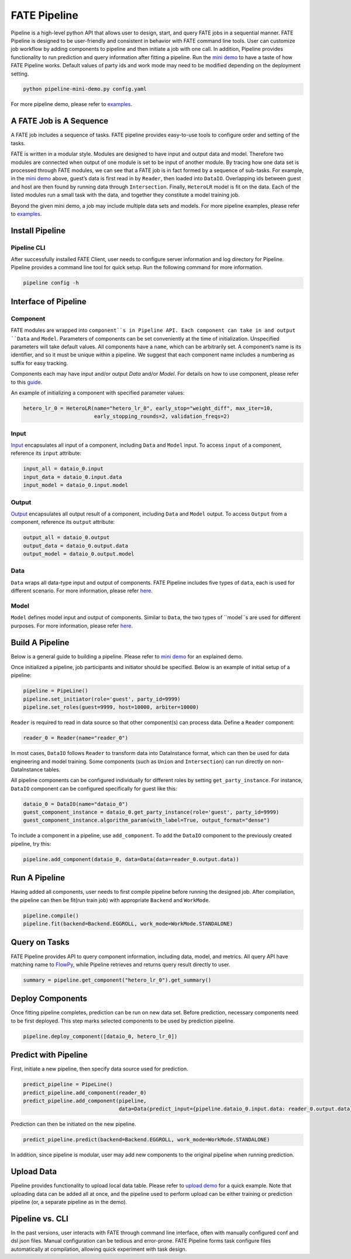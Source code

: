 FATE Pipeline
=============

Pipeline is a high-level python API that allows user to design, start,
and query FATE jobs in a sequential manner. FATE Pipeline is designed to
be user-friendly and consistent in behavior with FATE command line
tools. User can customize job workflow by adding components to pipeline
and then initiate a job with one call. In addition, Pipeline provides
functionality to run prediction and query information after fitting a
pipeline. Run the `mini demo <./demo/pipeline-mini-demo.py>`__ to have a
taste of how FATE Pipeline works. Default values of party ids and work
mode may need to be modified depending on the deployment setting.

.. code:: bash

   python pipeline-mini-demo.py config.yaml

For more pipeline demo, please refer to
`examples <../../../examples/pipeline>`__.

A FATE Job is A Sequence
------------------------

A FATE job includes a sequence of tasks. FATE pipeline provides
easy-to-use tools to configure order and setting of the tasks.

FATE is written in a modular style. Modules are designed to have input
and output data and model. Therefore two modules are connected when
output of one module is set to be input of another module. By tracing
how one data set is processed through FATE modules, we can see that a
FATE job is in fact formed by a sequence of sub-tasks. For example, in
the `mini demo <./demo/pipeline-mini-demo.py>`__ above, guest’s data is
first read in by ``Reader``, then loaded into ``DataIO``. Overlapping
ids between guest and host are then found by running data through
``Intersection``. Finally, ``HeteroLR`` model is fit on the data. Each
of the listed modules run a small task with the data, and together they
constitute a model training job.

Beyond the given mini demo, a job may include multiple data sets and
models. For more pipeline examples, please refer to `examples <../../../examples/pipeline>`__.

Install Pipeline
----------------

Pipeline CLI
~~~~~~~~~~~~

After successfully installed FATE Client, user needs to configure server information and log directory for Pipeline.
Pipeline provides a command line tool for quick setup. Run the following
command for more information.

.. code:: bash

   pipeline config -h

Interface of Pipeline
---------------------

Component
~~~~~~~~~

FATE modules are wrapped into ``component``s in Pipeline API. Each
component can take in and output ``Data`` and ``Model``. Parameters of
components can be set conveniently at the time of initialization.
Unspecified parameters will take default values. All components have a
``name``, which can be arbitrarily set. A component’s name is its
identifier, and so it must be unique within a pipeline. We suggest that
each component name includes a numbering as suffix for easy tracking.

Components each may have input and/or output `Data` and/or `Model`.
For details on how to use component, please refer to this
`guide <./component/README.rst>`__.

An example of initializing a component with specified parameter values:

.. code:: python

   hetero_lr_0 = HeteroLR(name="hetero_lr_0", early_stop="weight_diff", max_iter=10,
                          early_stopping_rounds=2, validation_freqs=2)

Input
~~~~~~

`Input <./component/README.rst>`__ encapsulates all input of a component, including
``Data`` and ``Model`` input. To access ``input`` of a component,
reference its ``input`` attribute:

.. code:: python

   input_all = dataio_0.input
   input_data = dataio_0.input.data
   input_model = dataio_0.input.model

Output
~~~~~~

`Output <./component/README.rst>`__ encapsulates all output result of a component, including
``Data`` and ``Model`` output. To access ``Output`` from a component,
reference its ``output`` attribute:

.. code:: python

   output_all = dataio_0.output
   output_data = dataio_0.output.data
   output_model = dataio_0.output.model

Data
~~~~

``Data`` wraps all data-type input and output of components.
FATE Pipeline includes five types of ``data``, each is used for different scenario.
For more information, please refer `here <./component/README.rst>`__.

Model
~~~~~

``Model`` defines model input and output of components. Similar to ``Data``, the two
types of ``model``s are used for different purposes.
For more information, please refer `here <./component/README.rst>`__.

Build A Pipeline
----------------

Below is a general guide to building a pipeline. Please refer to `mini
demo <./demo/pipeline-mini-demo.py>`__ for an explained demo.

Once initialized a pipeline, job participants and initiator should be
specified. Below is an example of initial setup of a pipeline:

.. code:: python

   pipeline = PipeLine()
   pipeline.set_initiator(role='guest', party_id=9999)
   pipeline.set_roles(guest=9999, host=10000, arbiter=10000)

``Reader`` is required to read in data source so that other component(s)
can process data. Define a ``Reader`` component:

.. code:: python

   reader_0 = Reader(name="reader_0")

In most cases, ``DataIO`` follows ``Reader`` to transform data into
DataInstance format, which can then be used for data engineering and
model training. Some components (such as ``Union`` and ``Intersection``)
can run directly on non-DataInstance tables.

All pipeline components can be configured individually for different
roles by setting ``get_party_instance``. For instance, ``DataIO``
component can be configured specifically for guest like this:

.. code:: python

   dataio_0 = DataIO(name="dataio_0")
   guest_component_instance = dataio_0.get_party_instance(role='guest', party_id=9999)
   guest_component_instance.algorithm_param(with_label=True, output_format="dense")

To include a component in a pipeline, use ``add_component``. To add the
``DataIO`` component to the previously created pipeline, try this:

.. code:: python

   pipeline.add_component(dataio_0, data=Data(data=reader_0.output.data))

Run A Pipeline
--------------

Having added all components, user needs to first compile pipeline before
running the designed job. After compilation, the pipeline can then be fit(run
train job) with appropriate ``Backend`` and ``WorkMode``.

.. code:: python

   pipeline.compile()
   pipeline.fit(backend=Backend.EGGROLL, work_mode=WorkMode.STANDALONE)

Query on Tasks
--------------

FATE Pipeline provides API to query component information,
including data, model, and metrics. All query API have matching name to
`FlowPy <../fate_sdk>`__, while Pipeline retrieves and returns
query result directly to user.

.. code:: python

   summary = pipeline.get_component("hetero_lr_0").get_summary()

Deploy Components
-----------------

Once fitting pipeline completes, prediction can be run on new data set.
Before prediction, necessary components need to be first deployed. This
step marks selected components to be used by prediction pipeline.

.. code:: python

   pipeline.deploy_component([dataio_0, hetero_lr_0])

Predict with Pipeline
---------------------

First, initiate a new pipeline, then specify data source used for
prediction.

.. code:: python

   predict_pipeline = PipeLine()
   predict_pipeline.add_component(reader_0)
   predict_pipeline.add_component(pipeline,
                                  data=Data(predict_input={pipeline.dataio_0.input.data: reader_0.output.data}))

Prediction can then be initiated on the new pipeline.

.. code:: python

   predict_pipeline.predict(backend=Backend.EGGROLL, work_mode=WorkMode.STANDALONE)

In addition, since pipeline is modular, user may add new components to
the original pipeline when running prediction.

Upload Data
-----------

Pipeline provides functionality to upload local data table. Please refer
to `upload demo <./demo/pipeline-upload.py>`__ for a quick example. Note
that uploading data can be added all at once, and the pipeline used to
perform upload can be either training or prediction pipeline (or, a
separate pipeline as in the demo).

Pipeline vs. CLI
----------------

In the past versions, user interacts with FATE through command line
interface, often with manually configured conf and dsl json files. Manual
configuration can be tedious and error-prone. FATE Pipeline forms task
configure files automatically at compilation, allowing quick experiment
with task design.

